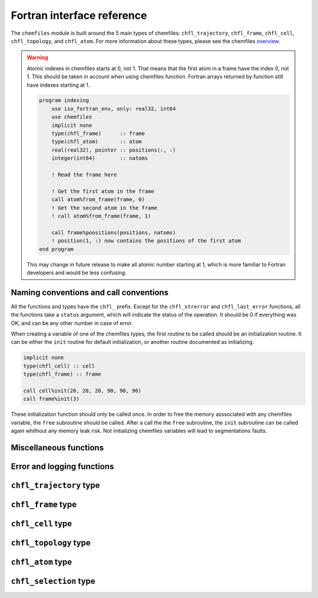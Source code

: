 .. _fortran-api:

Fortran interface reference
===========================

The ``chemfiles`` module is built around the 5 main types of chemfiles: ``chfl_trajectory``,
``chfl_frame``, ``chfl_cell``, ``chfl_topology``, and ``chfl_atom``. For more
information about these types, please see the chemfiles `overview`_.

.. warning::

    Atomic indexes in chemfiles starts at 0, not 1. That means that the first atom in
    a frame have the index 0, not 1. This should be taken in account when using
    chemfiles function. Fortran arrays returned by function still have indexes
    starting at 1.

    .. code-block :: fortran

        program indexing
            use iso_fortran_env, only: real32, int64
            use chemfiles
            implicit none
            type(chfl_frame)      :: frame
            type(chfl_atom)       :: atom
            real(real32), pointer :: positions(:, :)
            integer(int64)        :: natoms

            ! Read the frame here

            ! Get the first atom in the frame
            call atom%from_frame(frame, 0)
            ! Get the second atom in the frame
            ! call atom%from_frame(frame, 1)

            call frame%poositions(positions, natoms)
            ! position(1, :) now contains the positions of the first atom
        end program

    This may change in future release to make all atomic number starting at 1, which
    is more familiar to Fortran developers and would be less confusing.

.. _overview: http://chemfiles.readthedocs.org/en/latest/overview.html

Naming conventions and call conventions
---------------------------------------

All the functions and types have the ``chfl_`` prefix. Except for the ``chfl_strerror``
and ``chfl_last_error`` functions, all the functions take a ``status`` argument,
which will indicate the status of the operation. It should be 0 if everything
was OK, and can be any other number in case of error.

When creating a variable of one of the chemfiles types, the first routine to be
called should be an initialization routine. It can be either the ``init`` routine
for default initialization, or another routine documented as initializing.

.. code-block:: fortran

    implicit none
    type(chfl_cell) :: cell
    type(chfl_frame) :: frame

    call cell%init(20, 20, 20, 90, 90, 90)
    call frame%init(3)

These initialization function should only be called once. In order to free the
memory asssociated with any chemfiles variable, the ``free`` subroutine should
be called. After a call the the ``free`` subroutine, the ``init`` subroutine
can be called again whithout any memory leak risk. Not initializing chemfiles
variables will lead to segmentations faults.

Miscellaneous functions
---------------------------

.. f:function:: string chfl_version([status])

    Get the version of the chemfiles library as a string.

    :optional integer status [optional]: The status code

Error and logging functions
---------------------------

.. f:function:: string chfl_strerror(status)

    Get the error message corresponding to an error code.

    :argument integer status: The status code
    :return string strerror: The error message corresponding to the status code

.. f:function:: string chfl_last_error()

    Get the last error message.

    :return string strerror: The error message corresponding to the status code

.. f:subroutine:: string chfl_clear_errors([status])

    Clear the last error message.

    :optional integer status [optional]: The status code

.. f:subroutine:: chfl_loglevel(level, [status])

    Get the current maximal logging level

    :argument integer level [kind=CHFL_LOG_LEVEL]: A variable that will contain the logging level
    :optional integer status [optional]: The status code

    The logging level are integers which ``kind`` is the parameter ``CHFL_LOG_LEVEL``:

    .. f:variable:: integer(CHFL_LOG_LEVEL) :: CHFL_LOG_ERROR

        Only log errors

    .. f:variable:: integer(CHFL_LOG_LEVEL) :: CHFL_LOG_WARNING

        Log warnings and erors. This is the default.

    .. f:variable:: integer(CHFL_LOG_LEVEL) :: CHFL_LOG_INFO

        Log infos, warnings and errors

    .. f:variable:: integer(CHFL_LOG_LEVEL) :: CHFL_LOG_DEBUG

        Log everything

.. f:subroutine:: chfl_set_loglevel(level, [status])

    Set the maximal logging level to ``level``

    :argument integer level [kind=CHFL_LOG_LEVEL]: The new logging level
    :optional integer status [optional]: The status code


.. f:subroutine:: chfl_logfile(file, [status])

    Redirect the logs to ``file``, overwriting the file if it exists.

    :argument string file: The path to the log file
    :optional integer status [optional]: The status code

.. f:subroutine:: chfl_log_stderr([status])

    Redirect the logs to the standard error output. This is enabled by default.

    :optional integer status [optional]: The status code

.. f:subroutine:: chfl_log_stdout([status])

    Redirect the logs to the standard output.

    :optional integer status [optional]: The status code

.. f:subroutine:: chfl_log_silent([status])

    Remove all logging output.

    :optional integer status [optional]: The status code

.. f:subroutine:: chfl_log_callback(callback, [status])

    Redirect all logging to user-provided logging. The ``callback`` subroutine will
    be called at each logging operation with the level of the message, and the the
    message itself.

    :parameter procedure(chfl_logging_callback) callback: The callback procedure
    :optional integer status [optional]: The status code

.. f:subroutine:: chfl_logging_callback(level, message)

    This is the interface for callback functions in the logging system. At every log
    event, this function will be called with the level and the message of the log
    event.

    :parameter integer level [intent(in)]: The level of the log event
    :parameter string message [intent(in)]: The message of the log event


``chfl_trajectory`` type
------------------------

.. f:currentmodule:: chfl_trajectory

.. f:type:: chfl_trajectory

    Wrapping around a C pointer of type ``CHFL_TRAJECTORY*``. The following
    subroutine are available:

    :field subroutine open:
    :field subroutine with_format:
    :field subroutine read:
    :field subroutine read_step:
    :field subroutine write:
    :field subroutine set_topology:
    :field subroutine set_topology_file:
    :field subroutine cell:
    :field subroutine nstep:
    :field subroutine sync:
    :field subroutine close:

    The initialization routine are ``open`` and ``with_format``, and the memory
    liberation routine is ``close``.

.. f:subroutine:: open(filename, mode, , [status])

    Open a trajectory file.

    :argument string filename: The path to the trajectory file
    :argument character mode: The opening mode: 'r' for read, 'w' for write and  'a' for append.
    :optional integer status [optional]: The status code

.. f:subroutine:: with_format(filename, mode, , [status])

    Open a trajectory file using a given format to read the file.

    :argument string filename: The path to the trajectory file
    :argument character mode: The opening mode: 'r' for read, 'w' for write and  'a' for append.
    :argument string format: The format to use
    :optional integer status [optional]: The status code

.. f:subroutine:: read(frame, [status])

    Read the next step of the trajectory into a frame

    :argument chfl_frame frame: A frame to fill with the data
    :optional integer status [optional]: The status code

.. f:subroutine:: read_step(step, frame, [status])

    Read a specific step of the trajectory in a frame

    :argument integer step: The step to read
    :argument chfl_frame frame: A frame to fill with the data
    :optional integer status [optional]: The status code

.. f:subroutine:: write(frame, [status])

    Write a frame to the trajectory.

    :argument chfl_frame frame: the frame which will be writen to the file
    :optional integer status [optional]: The status code

.. f:subroutine:: set_topology(topology, [status])

    Set the topology associated with a trajectory. This topology will be
    used when reading and writing the files, replacing any topology in the
    frames or files.

    :argument chfl_topology topology: The new topology to use
    :optional integer status [optional]: The status code

.. f:subroutine:: set_topology_file(filename, [status])

    Set the topology associated with a trajectory by reading the first
    frame of ``filename``; and extracting the topology of this frame.

    :argument string filename: The file to read in order to get the new topology
    :optional integer status [optional]: The status code

.. f:subroutine:: set_topology_with_format(filename, format, [status])

    Set the topology associated with a trajectory by reading the first
    frame of ``filename`` using the given ``format``; and extracting the
    topology of this frame.

    :argument string filename: The file to read in order to get the new topology
    :argument string filename: The format to use for the topology file
    :optional integer status [optional]: The status code

.. f:subroutine:: cell(cell, [status])

    Set the unit cell associated with a trajectory. This cell will be
    used when reading and writing the files, replacing any unit cell in the
    frames or files.

    :argument chfl_cell cell: The new cell to use
    :optional integer status [optional]: The status code

.. f:subroutine:: nsteps(nsteps, [status])

    Get the number of steps (the number of frames) in a trajectory.

    :argument integer nsteps: This will contain the number of steps
    :optional integer status [optional]: The status code

.. f:subroutine:: sync([status])

    Flush any buffered content to the hard drive.

    :optional integer status [optional]: The status code


.. f:subroutine:: close([status])

    Close a trajectory file, and free the associated memory

    :optional integer status [optional]: The status code

``chfl_frame`` type
-------------------

.. f:currentmodule:: chfl_frame

.. f:type:: chfl_frame

    Wrapping around a C pointer of type ``CHFL_FRAME*``. The following
    subroutine are available:

    :field subroutine init:
    :field subroutine atoms_count:
    :field subroutine resize:
    :field subroutine positions:
    :field subroutine velocities:
    :field subroutine add_velocities:
    :field subroutine has_velocities:
    :field subroutine set_cell:
    :field subroutine set_topology:
    :field subroutine step:
    :field subroutine set_step:
    :field subroutine selection:
    :field subroutine free:

.. f:subroutine:: init(natoms, [status])

    Create an empty frame with initial capacity of ``natoms``. It will be
    resized by the library as needed.

    :argument integer natoms: the size of the wanted frame
    :optional integer status [optional]: The status code

.. f:subroutine:: atoms_count(natoms, [status])

    Get the current number of atoms in the frame

    :argument integer natoms: the number of atoms in the frame
    :optional integer status [optional]: The status code

.. f:subroutine:: resize(natoms, [status])

    Resize the positions and the velocities in frame, to make space for ``natoms`` atoms.
    This function may invalidate any pointer to the positions or the velocities if the new
    size is bigger than the old one. In all the cases, previous data is conserved. This
    function conserve the presence of abscence of velocities.

    :argument integer natoms: the new number of atoms in the frame
    :optional integer status [optional]: The status code

.. f:subroutine:: positions(data, size, [status])

    Get a pointer to the positions array from a frame. The positions are stored as a ``3
    x N`` array, this function set a pointer to point to the first element of this array,
    and give the value of N in the ``size`` argument. If the frame is resized (by writing
    to it, or calling ``chfl_frame%resize``), the pointer is invalidated.

    :argument real data [dimension(\:, \:), pointer]: A pointer to a float array containing the positions
    :argument integer size: After the call, contains the array size (N).
    :optional integer status [optional]: The status code

.. f:subroutine:: velocities(data, size, [status])

    Get a pointer to the velocities array from a frame. The velocities are stored as a ``3
    x N`` array, this function set a pointer to point to the first element of this array,
    and give the value of N in the ``size`` argument. If the frame is resized (by writing
    to it, or calling ``chfl_frame%resize``), the pointer is invalidated.

    :argument real data [dimension(\:, \:), pointer]: A pointer to a float array containing the velocities
    :argument integer size: The array size (N).
    :optional integer status [optional]: The status code

.. f:subroutine:: add_velocities([status])

    Add velocity storage to this frame. The storage is initialized with the result of
    ``chfl_frame%atoms_count`` as number of atoms. If the frame already have velocities,
    this does nothing.

    :optional integer status [optional]: The status code

.. f:subroutine:: has_velocities(has_vel, [status])

    Check if a frame has velocity information.

    :argument logical has_vel: ``.true.`` if the frame has velocities, ``.false.`` otherwise.
    :optional integer status [optional]: The status code

.. f:subroutine:: set_cell(cell, [status])

    Set the UnitCell of a Frame.

    :argument chfl_cell cell: The new unit cell
    :optional integer status [optional]: The status code

.. f:subroutine:: set_topology(topology, [status])

    Set the Topology of a Frame.

    :argument chfl_topology topology: The new topology
    :optional integer status [optional]: The status code

.. f:subroutine:: step(step, [status])

    Get the Frame step, i.e. the frame number in the trajectory

    :argument integer step: This will contains the step number
    :optional integer status [optional]: The status code

.. f:subroutine:: set_step(step, [status])

    Set the Frame step.

    :argument integer step: The new frame step
    :optional integer status [optional]: The status code

.. f:subroutine:: guess_topology([status])

    Try to guess the bonds, angles and dihedrals in the system, using a
    distance-based algorithm.

    :optional integer status [optional]: The status code

.. f:subroutine:: free([status])

    Destroy a frame, and free the associated memory

    :optional integer status [optional]: The status code

``chfl_cell`` type
------------------

.. f:currentmodule:: chfl_cell

.. f:type:: chfl_cell

    Wrapping around a C pointer of type ``CHFL_CELL*``. The following
    subroutine are available:

    :field subroutine init:
    :field subroutine from_frame:
    :field subroutine lengths:
    :field subroutine set_lengths:
    :field subroutine angles:
    :field subroutine set_angles:
    :field subroutine matrix:
    :field subroutine type:
    :field subroutine set_type:
    :field subroutine periodicity:
    :field subroutine set_periodicity:
    :field subroutine free:

    The initialization routine are ``init`` and ``from_frame``.


.. f:subroutine:: init(a, b, c, alpha, beta, gamma, [status])

    Create an ``chfl_cell`` from the three lenghts and the three angles.

    :argument real a: the a cell length, in angstroms
    :argument real b: the b cell length, in angstroms
    :argument real c: the c cell length, in angstroms
    :argument real alpha: the alpha angles, in degrees
    :argument real beta: the beta angles, in degrees
    :argument real gamma: the gamma angles, in degrees
    :optional integer status [optional]: The status code

.. f:subroutine:: from_frame_init_(frame, [status])

    Get a copy of the ``chfl_cell`` of a frame.

    :argument chfl_frame frame: the frame
    :optional integer status [optional]: The status code

.. f:subroutine:: lengths(a, b, c, [status])

    Get the cell lenghts.

    :argument real a: the a cell length, in angstroms
    :argument real b: the b cell length, in angstroms
    :argument real c: the c cell length, in angstroms
    :optional integer status [optional]: The status code

.. f:subroutine:: set_lengths(a, b, c, [status])

    Set the unit cell lenghts.

    :argument real a: the new a cell length, in angstroms
    :argument real b: the new b cell length, in angstroms
    :argument real c: the new c cell length, in angstroms
    :optional integer status [optional]: The status code

.. f:subroutine:: angles(alpha, beta, gamma, [status])

    Get the cell angles, in degrees.

    :argument real alpha: the alpha angles, in degrees
    :argument real beta: the beta angles, in degrees
    :argument real gamma: the gamma angles, in degrees
    :optional integer status [optional]: The status code

.. f:subroutine:: set_angles(alpha, beta, gamma, [status])

    Set the cell angles, in degrees

    :argument real alpha: the new alpha angles, in degrees
    :argument real beta: the new beta angles, in degrees
    :argument real gamma: the new gamma angles, in degrees
    :optional integer status [optional]: The status code

.. f:subroutine:: matrix(matrix, [status])

    Get the unit cell matricial representation, i.e. the representation of the three
    base vectors arranged as:

    .. code-block:: sh

        | a_x b_x c_x |
        |  0  b_y c_y |
        |  0   0  c_z |


    :argument real matrix [dimension(3, 3)]: the matrix to fill.
    :optional integer status [optional]: The status code

.. f:subroutine:: type(type, [status])

    Get the cell type

    :argument integer type [kind=CHFL_CELL_TYPES]: the type of the cell
    :optional integer status [optional]: The status code

    The cell types are integers which ``kind`` is the parameter ``CHFL_CELL_TYPES``:

    .. f:variable:: integer(CHFL_CELL_TYPES) :: CHFL_CELL_ORTHOROMBIC

        The three angles are 90°

    .. f:variable:: integer(CHFL_CELL_TYPES) :: CHFL_CELL_TRICLINIC

        The three angles may not be 90°

    .. f:variable:: integer(CHFL_CELL_TYPES) :: CHFL_CELL_INFINITE

        Cell type when there is no periodic boundary conditions

.. f:subroutine:: set_type(type, [status])

    Set the cell type

    :argument integer type [kind=CHFL_CELL_TYPES]: the new type of the cell
    :optional integer status [optional]: The status code

.. f:subroutine:: free([status])

    Destroy an unit cell, and free the associated memory

    :optional integer status [optional]: The status code

``chfl_topology`` type
----------------------

.. f:currentmodule:: chfl_topology

.. f:type:: chfl_topology

    Wrapping around a C pointer of type ``CHFL_TOPOLOGY*``. The following
    subroutine are available:

    :field subroutine init:
    :field subroutine from_frame:
    :field subroutine atoms_count:
    :field subroutine guess:
    :field subroutine append:
    :field subroutine remove:
    :field subroutine isbond:
    :field subroutine isangle:
    :field subroutine isdihedral:
    :field subroutine bonds_count:
    :field subroutine angles_count:
    :field subroutine dihedrals_count:
    :field subroutine bonds:
    :field subroutine angles:
    :field subroutine dihedrals:
    :field subroutine add_bond:
    :field subroutine remove_bond:
    :field subroutine free:

    The initialization routine are ``init`` and ``from_frame``.

.. f:subroutine:: init([status])

    Create a new empty topology

    :optional integer status [optional]: The status code

.. f:subroutine:: from_frame(frame, [status])

    Extract the topology from a frame.

    :argument chfl_frame frame: The frame
    :optional integer status [optional]: The status code

.. f:subroutine:: atoms_count(natoms, [status])

    Get the current number of atoms in the topology.

    :argument integer natoms: Will contain the number of atoms in the frame
    :optional integer status [optional]: The status code

.. f:subroutine:: append(atom, [status])

    Add an atom at the end of a topology.

    :argument chfl_atom atom: The atom to be added
    :optional integer status [optional]: The status code


.. f:subroutine:: remove(i, [status])

    Remove an atom from a topology by index.

    :argument integer i: The atomic index
    :optional integer status [optional]: The status code

.. f:subroutine:: isbond(i, j, result, [status])

    Tell if the atoms ``i`` and ``j`` are bonded together

    :argument integer i: The atomic index of the first atom
    :argument integer j: The atomic index of the second atom
    :argument logical result: ``.true.`` if the atoms are bonded, ``.false.`` otherwise
    :optional integer status [optional]: The status code

.. f:subroutine:: isangle(i, j, k, result, [status])

    Tell if the atoms ``i``, ``j`` and ``k`` constitues an angle

    :argument integer i: The atomic index of the first atom
    :argument integer j: The atomic index of the second atom
    :argument integer k: The atomic index of the third atom
    :argument logical result: ``.true.`` if the atoms constitues an angle, ``.false.`` otherwise
    :optional integer status [optional]: The status code

.. f:subroutine:: isdihedral(i, j, k, m, result, [status])

    Tell if the atoms ``i``, ``j``, ``k`` and ``m`` constitues a dihedral angle

    :argument integer i: The atomic index of the first atom
    :argument integer j: The atomic index of the second atom
    :argument integer k: The atomic index of the third atom
    :argument integer m: The atomic index of the fourth atom
    :argument logical result: ``.true.`` if the atoms constitues a dihedral angle, ``.false.`` otherwise
    :optional integer status [optional]: The status code

.. f:subroutine:: bonds_count(nbonds, [status])

    Get the number of bonds in the system

    :argument integer nbonds: After the call, contains the number of bond
    :optional integer status [optional]: The status code

.. f:subroutine:: angles_count(nangles, [status])

    Get the number of angles in the system

    :argument integer nangles: After the call, contains the number of angles
    :optional integer status [optional]: The status code

.. f:subroutine:: dihedrals_count(ndihedrals, [status])

    Get the number of dihedral angles in the system

    :argument integer ndihedrals: After the call, contains the number of dihedral angles
    :optional integer status [optional]: The status code

.. f:subroutine:: bonds(data, nbonds, [status])

    Get the bonds in the system

    :argument integer data [dimension(2, nbonds)]: A 2x ``nbonds`` array to be
                                            filled with the bonds in the system
    :argument integer nbonds: The size of the array. This should equal the value
                                given by the ``chfl_topology%bonds_count`` function
    :optional integer status [optional]: The status code

.. f:subroutine:: angles(data, nangles, [status])

    Get the angles in the system

    :argument integer data [dimension(3, nangles)]: A 3x ``nangles`` array to be
                                            filled with the angles in the system
    :argument integer nangles: The size of the array. This should equal the
                        value give by the ``chfl_topology%angles_count`` function
    :optional integer status [optional]: The status code

.. f:subroutine:: dihedrals(data, ndihedrals, [status])

    Get the dihedral angles in the system

    :argument integer data [dimension(4, ndihedrals)]: A 4x ``ndihedrals`` array
                            to be filled with the dihedral angles in the system
    :argument integer ndihedrals: The size of the array. This should equal the
                    value give by the ``chfl_topology%dihedrals_count`` function
    :optional integer status [optional]: The status code

.. f:subroutine:: add_bond(i, j, [status])

    Add a bond between the atoms ``i`` and ``j`` in the system

    :argument integer i: The atomic index of the first atom
    :argument integer j: The atomic index of the second atom
    :optional integer status [optional]: The status code

.. f:subroutine:: remove_bond(i, j, [status])

    Remove any existing bond between the atoms ``i`` and ``j`` in the system

    :argument integer i: The atomic index of the first atom
    :argument integer j: The atomic index of the second atom
    :optional integer status [optional]: The status code

.. f:subroutine:: free([status])

    Destroy a topology, and free the associated memory

    :optional integer status [optional]: The status code

``chfl_atom`` type
------------------

.. f:currentmodule:: chfl_atom

.. f:type:: chfl_atom

    Wrapping around a C pointer of type ``CHFL_ATOM*``. The following
    subroutine are available:

    :field subroutine init:
    :field subroutine from_frame:
    :field subroutine from_topology:
    :field subroutine mass:
    :field subroutine set_mass:
    :field subroutine charge:
    :field subroutine set_charge:
    :field subroutine name:
    :field subroutine set_name:
    :field subroutine full_name:
    :field subroutine vdw_radius:
    :field subroutine covalent_radius:
    :field subroutine atomic_number:
    :field subroutine free:

    The initialization routine are ``init``, ``from_frame`` and ``from_topology``.

.. f:subroutine:: init(name, [status])

    Create an atom from an atomic name

    :argument string name: The new atom name
    :optional integer status [optional]: The status code

.. f:subroutine:: from_frame(frame, idx, [status])

    Get a specific atom from a frame

    :argument chfl_frame frame: The frame
    :argument integer idx: The atom index in the frame
    :optional integer status [optional]: The status code

.. f:subroutine:: from_topology(topology, idx, [status])

    Get a specific atom from a topology

    :argument chfl_topology topology: The topology
    :argument integer idx: The atom index in the topology
    :optional integer status [optional]: The status code

.. f:subroutine:: mass(mass, [status])

    Get the mass of an atom, in atomic mass units

    :argument real mass: The atom mass
    :optional integer status [optional]: The status code

.. f:subroutine:: set_mass(mass, [status])

    Set the mass of an atom, in atomic mass units

    :argument real mass: The new atom mass
    :optional integer status [optional]: The status code

.. f:subroutine:: charge(charge, [status])

    Get the charge of an atom, in number of the electron charge e

    :argument real charge: The atom charge
    :optional integer status [optional]: The status code

.. f:subroutine:: set_charge(charge, [status])

    Set the charge of an atom, in number of the electron charge e

    :argument real charge: The new atom charge
    :optional integer status [optional]: The status code

.. f:subroutine:: name(name, buffsize, [status])

    Get the name of an atom

    :argument string name: A string buffer to be filled with the name
    :argument buffsize: The lenght of the string ``name``
    :optional integer status [optional]: The status code

.. f:subroutine:: set_name(name, [status])

    Set the name of an atom

    :argument string name: A string containing the new name
    :optional integer status [optional]: The status code

.. f:subroutine:: full_name(name, buffsize, [status])

    Try to get the full name of an atom from the short name

    :argument string name: A string buffer to be filled with the name
    :argument buffsize: The lenght of the string ``name``
    :optional integer status [optional]: The status code

.. f:subroutine:: vdw_radius(radius, [status])

    Try to get the Van der Waals radius of an atom from the short name

    :argument real radius: The Van der Waals radius of the atom or -1 if no value could be found.
    :optional integer status [optional]: The status code

.. f:subroutine:: covalent_radius(radius, [status])

    Try to get the covalent radius of an atom from the short name

    :argument real radius: The covalent radius of the atom or -1 if no value could be found.
    :optional integer status [optional]: The status code

.. f:subroutine:: atomic_number(number, [status])

    Try to get the atomic number of an atom from the short name

    :argument integer number: The atomic number, or -1 if no value could be found.
    :optional integer status [optional]: The status code

.. f:subroutine:: type(type, [status])

    Get the atom type

    :argument integer type [kind=CHFL_ATOM_TYPES]: the type of the atom
    :optional integer status [optional]: The status code

    The atom types are integers which ``kind`` is the parameter ``CHFL_ATOM_TYPES``:

    .. f:variable:: integer(CHFL_ATOM_TYPES) :: CHFL_ATOM_ELEMENT

        Element from the periodic table of elements.

    .. f:variable:: integer(CHFL_ATOM_TYPES) :: CHFL_ATOM_COARSE_GRAINED

        Coarse-grained atom are composed of more than one element: CH3 groups,
        amino-acids are coarse-grained atoms.

    .. f:variable:: integer(CHFL_ATOM_TYPES) :: CHFL_ATOM_DUMMY

        Dummy site, with no physical reality.

    .. f:variable:: integer(CHFL_ATOM_TYPES) :: CHFL_ATOM_UNDEFINED

        Undefined atom type.

.. f:subroutine:: set_type(type, [status])

    Set the atom type

    :argument integer type [kind=CHFL_ATOM_TYPES]: the new type of the atom
    :optional integer status [optional]: The status code

.. f:subroutine:: free([status])

    Destroy an atom, and free the associated memory

    :optional integer status [optional]: The status code


``chfl_selection`` type
------------------------

.. f:currentmodule:: chfl_selection

.. f:type:: chfl_selection

    Wrapping around a C pointer of type ``CHFL_SELECTION*``. The following
    subroutine are available:

    :field subroutine init:
    :field subroutine size:
    :field subroutine evaluate:
    :field subroutine matches:

    The initialization routine is ``init``.


.. f:subroutine:: init(selection, [status])

    Create a selection corresponding to the given ``selection`` string.
    For example, the selection string ``"name H and x > 4"`` will select all
    the atoms with name ``"H"`` and ``x`` coordinate less than 4. See the C++
    documentation for the full selection language.

    :argument string selection: The selection string
    :optional integer status [optional]: The status code

.. f:subroutine:: size(size, [status])

    Get the size of the selection, i.e. the number of atoms we are selecting
    together.

    :argument integer size: The selection size
    :optional integer status [optional]: The status code

.. f:subroutine:: evaluate(frame, n_matches, [status])

    Evaluate a selection for a given frame. This function also return the number
    of matches for a selection in ``n_matches``

    :argument chfl_frame frame: The frame to use
    :argument integer n_matches: The number of matches for this selection and
                                  this frame
    :optional integer status [optional]: The status code


.. f:subroutine:: matches(matches, n_matches, [status])

    :argument chfl_match matches [allocatable, dimension(*)]: Pre-allocated
        array of the size given by ``chfl_selection%evaluate``.
    :argument integer n_matchs: Size of the ``matches`` array
    :optional integer status [optional]: The status code

.. f:type:: chfl_match

    This type contains the matched atoms for a given selection in the ``atoms``
    array. Values in the ``atoms`` array are valid up to the ``size`` of this
    match. If the match size is 2, then ``atom(1)`` and ``atom(2)`` are valid,
    and ``atom(3)`` and ``atom(4)`` contains invalid indexes.

    :field integer size: The size of this match.
    :field integer atoms [dimension(4)]: The index of the matched atoms.

.. f:subroutine:: free([status])

    Destroy a selection, and free the associated memory

    :optional integer status [optional]: The status code
